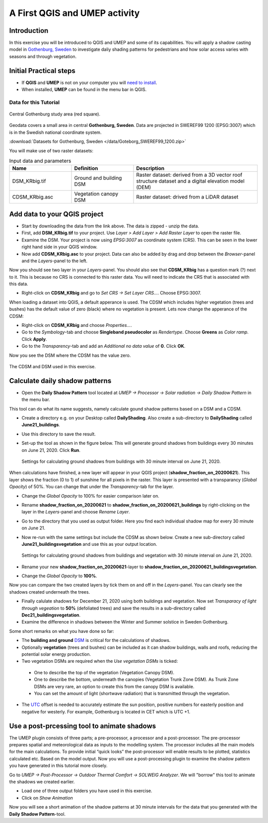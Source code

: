 .. _DailyShading:

A First QGIS and UMEP activity
==============================

Introduction
------------

In this exercise you will be introduced to QGIS and UMEP and some of its capabilities. 
You will apply a shadow casting model in `Gothenburg,
Sweden <https://en.wikipedia.org/wiki/Gothenburg>`__ to
investigate daliy shading patterns for pedestrians and how solar access varies with seasons and through vegetation.

Initial Practical steps
-----------------------

- If **QGIS** and **UMEP** is not on your computer you will `need to install <http://umep-docs.readthedocs.io/en/latest/Getting_Started.html>`__.

- When installed, **UMEP** can be found in the menu bar in QGIS.


Data for this Tutorial
~~~~~~~~~~~~~~~~~~~~~~

.. figure:: /images/SEBE_Gothenburg.png
   :alt:  None
   :width: 356px
   :align: center

   Central Gothenburg study area (red square).
   
Geodata covers a small area in central **Gothenburg, Sweden**. Data are projected in SWEREF99 1200 (EPSG:3007) which is in the Swedish national coordinate system.

:download:`Datasets for Gothenburg, Sweden </data/Goteborg_SWEREF99_1200.zip>`

You will make use of two raster datasets:

.. list-table:: Input data and parameters
   :widths: 25 25 50

   * - **Name**
     - **Definition**
     - **Description**
   * - DSM_KRbig.tif
     - Ground and building DSM
     - Raster dataset: derived from a 3D vector roof structure dataset and a digital elevation model (DEM)
   * - CDSM_KRbig.asc
     - Vegetation canopy DSM
     - Raster dataset: drived from a LiDAR dataset

Add data to your QGIS project
-----------------------------

- Start by downloading the data from the link above. The data is zipped - unzip the data.
- First, add **DSM_KRbig.tif** to your project. Use *Layer > Add Layer > Add Raster Layer* to open the raster file.
- Examine the DSM. Your project is now using *EPSG:3007* as coordinate system (CRS). This can be seen in the lower right hand side in your QGIS window.
- Now add **CDSM_KRbig.asc** to your project. Data can also be added by drag and drop between the *Browser*-panel and the *Layers*-panel to the left.

Now you should see two layer in your *Layers*-panel. You should also see that **CDSM_KRbig** has a question mark (?) next to it. This is because no CRS is connected to this raster data. You will need to indicate the CRS that is associated with this data. 

- Right-click on **CDSM_KRbig** and go to *Set CRS -> Set Layer CRS...*. Choose EPSG:3007. 

When loading a dataset into QGIS, a default apperance is used. The CDSM which includes higher vegetation (trees and bushes) has the default value of zero (black) where no vegetation is present. Lets now change the apperance of the CDSM:

- Right-click on **CDSM_KRbig** and choose *Properties...*.
- Go to the *Symbology*-tab and choose **Singleband pseudocolor** as *Rendertype*. Choose **Greens** as *Color ramp*. Click **Apply**.
- Go to the *Transparency*-tab and add an *Additional no data value* of **0**. Click **OK**.

Now you see the DSM where the CDSM has the value zero.

.. figure:: /images/CDSMoverDSM.jpg
   :alt:  None
   :width: 100%
   :align: center

   The CDSM and DSM used in this exercise.


Calculate daily shadow patterns
-------------------------------

- Open the **Daily Shadow Pattern** tool located at *UMEP -> Processor -> Solar radiation -> Daily Shadow Pattern* in the menu bar. 

This tool can do what its name suggests, namely calculate gound shadow patterns based on a DSM and a CDSM.

- Create a directory e.g. on your Desktop called **DailyShading**. Also create a sub-directory to **DailyShading** called **June21_buildings**. 
- Use this directory to save the result.
- Set-up the tool as shown in the figure below. This will generate ground shadows from buildings every 30 minutes on June 21, 2020. Click **Run**.

  .. figure:: /images/Dailyshading21juneBuildings.jpg
     :alt:  None
     :width: 75%
     :align: center

     Settings for calculating ground shadows from buildings with 30 minute interval on June 21, 2020.

When calculations have finished, a new layer will appear in your QGIS project (**shadow_fraction_on_20200621**). This layer shows the fraction (0 to 1) of sunshine for all pixels in the raster. This layer is presented with a transparancy (*Global Opacity*) of 50%. You can change that under the *Transparency*-tab for the layer.

- Change the *Global Opacity* to 100% for easier comparison later on.
- Rename **shadow_fraction_on_20200621** to **shadow_fraction_on_20200621_buildings** by right-clicking on the layer in the *Layers*-panel and choose *Rename Layer*.
- Go to the directory that you used as output folder. Here you find each individual shadow map for every 30 minute on June 21.
- Now re-run with the same settings but include the CDSM as shown below. Create a new sub-directory called **June21_buildingsvegetation** and use this as your output location.

  .. figure:: /images/Dailyshading21juneBuildingsVegetation.jpg
     :alt:  None
     :width: 75%
     :align: center

     Settings for calculating ground shadows from buildings and vegetation with 30 minute interval on June 21, 2020.

- Rename your new **shadow_fraction_on_20200621**-layer to **shadow_fraction_on_20200621_buildingsvegetation**.
- Change the *Global Opacity* to **100%**.

Now you can compare the two created layers by tick them on and off in the *Layers*-panel. You can clearly see the shadows created underneath the trees.

- Finally calulate shadows for December 21, 2020 using both buildings and vegetation. Now set *Transparacy of light through vegeation* to **50%** (defoliated trees) and save the results in a sub-directory called **Dec21_buildingsvegetation**.

- Examine the difference in shadows between the Winter and Summer solstice in Sweden Gothenburg.


Some short remarks on what you have done so far: 

-  The **building and ground** `DSM <http://umep-docs.readthedocs.io/en/latest/Abbreviations.html>`__ is critical for the calculations of shadows.
-  Optionally **vegetation** (trees and bushes) can be included as it can shadow buildings, walls and roofs, reducing the potential solar energy production.
-  Two vegetation DSMs are required when the *Use vegetation DSMs* is ticked:
   
  + One to describe the top of the vegetation (Vegetation Canopy DSM).
  + One to describe the bottom, underneath the canopies (Vegetation Trunk Zone DSM). As Trunk Zone DSMs are very rare, an option to create this from the canopy DSM is available. 
  + You can set the amount of light (shortwave radiation) that is transmitted through the vegetation.
  
- The `UTC <https://en.wikipedia.org/wiki/Coordinated_Universal_Time>`__ offset is needed to accurately estimate the sun position, positive numbers for easterly position and negative for westerly. For example, Gothenburg is located in CET which is UTC +1.


Use a post-prcessing tool to animate shadows
--------------------------------------------

The UMEP plugin consists of three parts; a pre-processor, a processor and a post-processor. The pre-processor prepares spatial and meteorological data as inputs to the modelling system. The processor includes all the main models for the main calculations. To provide initial “quick looks” the post-processor will enable results to be plotted, statistics calculated etc. Based on the model output. Now you will use a post-processing plugin to examine the shadow pattern you have generated in this tutorial more closely.

Go to *UMEP -> Post-Processor -> Outdoor Thermal Comfort -> SOLWEIG Analyzer*. We will "borrow" this tool to animate the shadows we created earlier.

- Load one of three output folders you have used in this exercise.
- Click on *Show Animation*

Now you will see a short animation of the shadow patterns at 30 minute intervals for the data that you generated with the **Daily Shadow Pattern**-tool.
